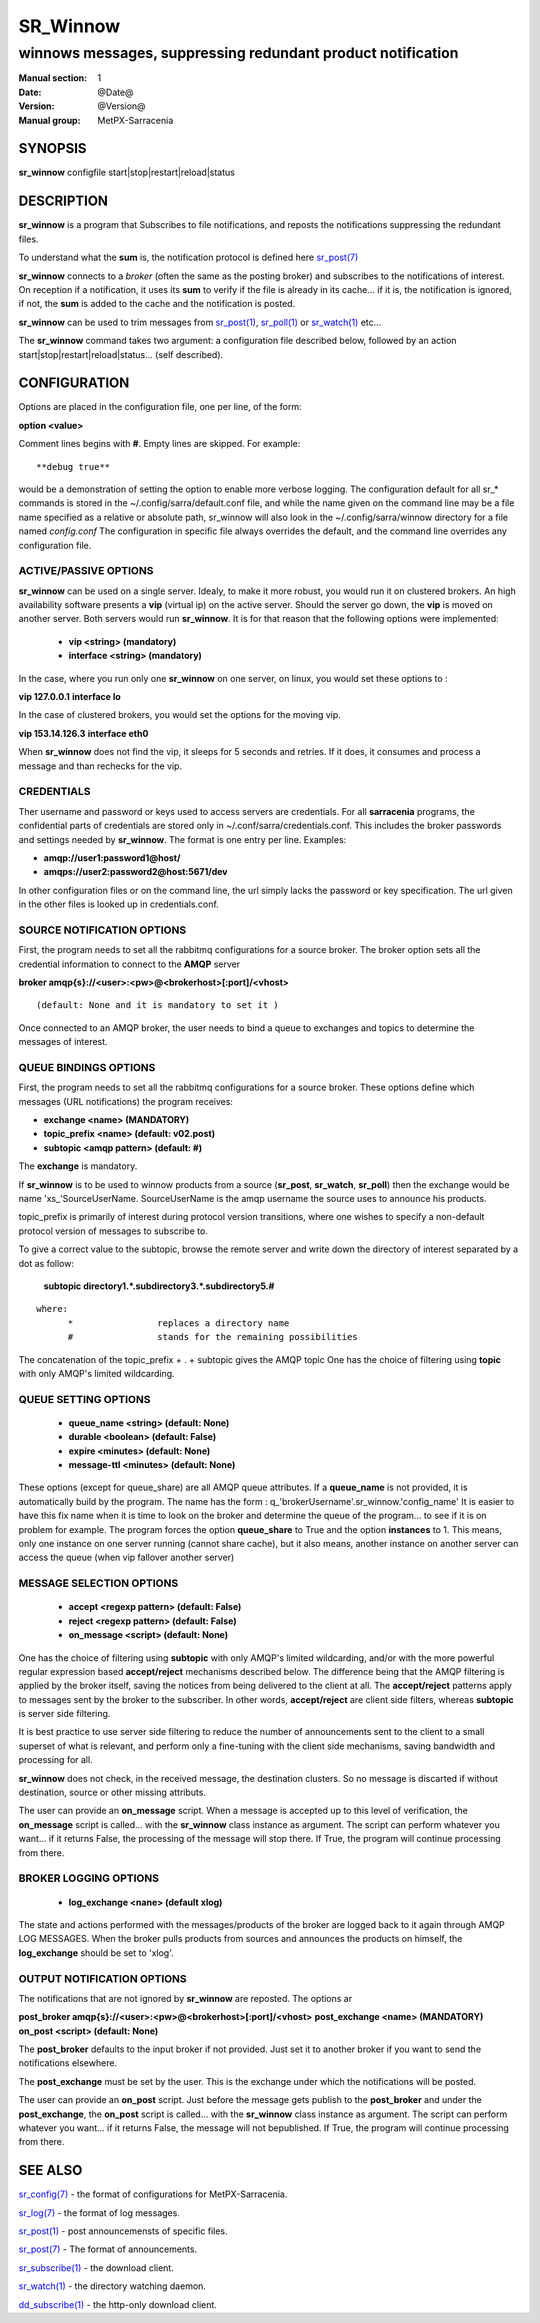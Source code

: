 ==========
 SR_Winnow 
==========

-----------------------------------------------------------
winnows messages, suppressing redundant product notification
-----------------------------------------------------------

:Manual section: 1 
:Date: @Date@
:Version: @Version@
:Manual group: MetPX-Sarracenia

SYNOPSIS
========

**sr_winnow** configfile start|stop|restart|reload|status

DESCRIPTION
===========

**sr_winnow** is a program that Subscribes to file notifications, 
and reposts the notifications suppressing the redundant files.

To understand what the **sum** is, the notification protocol is
defined here `sr_post(7) <sr_post.7.html>`_

**sr_winnow** connects to a *broker* (often the same as the posting broker)
and subscribes to the notifications of interest. On reception if a notification,
it uses its **sum** to verify if the file is already in its cache... 
if it is, the notification is ignored, if not, the **sum** is added to the cache
and the notification is posted.  

**sr_winnow** can be used to trim messages from `sr_post(1) <sr_post.1.html>`_,
`sr_poll(1) <sr_poll.1.html>`_  or `sr_watch(1) <sr_watch.1.html>`_  etc...

The **sr_winnow** command takes two argument: a configuration file described below,
followed by an action start|stop|restart|reload|status... (self described).

CONFIGURATION
=============

Options are placed in the configuration file, one per line, of the form: 

**option <value>** 

Comment lines begins with **#**. 
Empty lines are skipped.
For example::

  **debug true**

would be a demonstration of setting the option to enable more verbose logging.
The configuration default for all sr_* commands is stored in 
the ~/.config/sarra/default.conf file, and while the name given on the command 
line may be a file name specified as a relative or absolute path, sr_winnow 
will also look in the ~/.config/sarra/winnow directory for a file 
named *config.conf*  The configuration in specific file always overrides
the default, and the command line overrides any configuration file.

ACTIVE/PASSIVE OPTIONS
----------------------

**sr_winnow** can be used on a single server.
Idealy, to make it more robust, you would run it on clustered brokers.
An high availability software presents a **vip** (virtual ip) on the active
server. Should the server go down, the **vip** is moved on another server.
Both servers would run **sr_winnow**. It is for that reason that the 
following options were implemented:

 - **vip          <string>          (mandatory)** 
 - **interface    <string>          (mandatory)**

In the case, where you run only one **sr_winnow** on one server,
on linux, you would set these options to :

**vip 127.0.0.1**
**interface lo**

In the case of clustered brokers, you would set the options for the 
moving vip.

**vip 153.14.126.3**
**interface eth0**

When **sr_winnow** does not find the vip, it sleeps for 5 seconds and retries.
If it does, it consumes and process a message and than rechecks for the vip.

CREDENTIALS 
-----------

Ther username and password or keys used to access servers are credentials.
For all **sarracenia** programs, the confidential parts of credentials are stored
only in ~/.conf/sarra/credentials.conf.  This includes the broker passwords and settings 
needed by **sr_winnow**.  The format is one entry per line.  Examples:

- **amqp://user1:password1@host/**
- **amqps://user2:password2@host:5671/dev**

In other configuration files or on the command line, the url simply lacks the 
password or key specification.  The url given in the other files is looked 
up in credentials.conf. 


SOURCE NOTIFICATION OPTIONS
---------------------------

First, the program needs to set all the rabbitmq configurations for a source 
broker.  The broker option sets all the credential information to connect 
to the **AMQP** server 

**broker amqp{s}://<user>:<pw>@<brokerhost>[:port]/<vhost>**

::

      (default: None and it is mandatory to set it ) 


Once connected to an AMQP broker, the user needs to bind a queue
to exchanges and topics to determine the messages of interest.

QUEUE BINDINGS OPTIONS
----------------------

First, the program needs to set all the rabbitmq configurations for a source broker.
These options define which messages (URL notifications) the program receives:

- **exchange      <name>         (MANDATORY)** 
- **topic_prefix  <name>         (default: v02.post)**
- **subtopic      <amqp pattern> (default: #)**

The **exchange** is mandatory.

If **sr_winnow** is to be used to winnow products from a source 
(**sr_post**, **sr_watch**, **sr_poll**)  then the exchange would
be name 'xs\_'SourceUserName.  SourceUserName is the amqp username the source
uses to announce his products.

topic_prefix is primarily of interest during protocol version transitions,
where one wishes to specify a non-default protocol version of messages to subscribe to. 

To give a correct value to the subtopic, browse the remote server and
write down the directory of interest separated by a dot
as follow:

 **subtopic  directory1.*.subdirectory3.*.subdirectory5.#** 

::

 where:  
       *                replaces a directory name 
       #                stands for the remaining possibilities

The concatenation of the topic_prefix + . + subtopic gives the AMQP topic
One has the choice of filtering using  **topic**  with only AMQP's limited 
wildcarding. 

QUEUE SETTING OPTIONS
---------------------

 - **queue_name   <string>          (default: None)** 
 - **durable      <boolean>         (default: False)** 
 - **expire       <minutes>         (default: None)**
 - **message-ttl  <minutes>         (default: None)**

These options (except for queue_share)  are all AMQP queue attributes.
If a **queue_name** is not provided, it is automatically build by the program.
The name has the form :  q\_'brokerUsername'.sr_winnow.'config_name'
It is easier to have this fix name when it is time to look on the broker
and determine the queue of the program... to see if it is on problem for example.
The program forces the option **queue_share** to True and the option **instances** to 1.
This means, only one instance on one server running (cannot share cache),
but it also means, another instance on another server can access the queue
(when vip fallover another server)

MESSAGE SELECTION OPTIONS
-------------------------

 - **accept        <regexp pattern> (default: False)** 
 - **reject        <regexp pattern> (default: False)** 
 - **on_message            <script> (default: None)** 

One has the choice of filtering using  **subtopic**  with only AMQP's limited 
wildcarding, and/or with the more powerful regular expression based  **accept/reject**  
mechanisms described below.  The difference being that the AMQP filtering is 
applied by the broker itself, saving the notices from being delivered to the 
client at all. The  **accept/reject**  patterns apply to messages sent by the 
broker to the subscriber.  In other words,  **accept/reject**  are client 
side filters, whereas  **subtopic**  is server side filtering.  

It is best practice to use server side filtering to reduce the number of 
announcements sent to the client to a small superset of what is relevant, and 
perform only a fine-tuning with the client side mechanisms, saving bandwidth 
and processing for all.

**sr_winnow** does not check, in the received message, the destination clusters. 
So no message is discarted if without destination, source or other missing attributs.

The user can provide an **on_message** script. When a message is accepted up 
to this level of verification, the **on_message** script is called... with 
the **sr_winnow** class instance as argument.  The script can perform whatever 
you want... if it returns False, the processing of the message will stop 
there. If True, the program will continue processing from there.  


BROKER LOGGING OPTIONS
----------------------

 - **log_exchange     <nane>   (default xlog)**

The state and actions performed with the messages/products of the broker
are logged back to it again through AMQP LOG MESSAGES.  When the broker
pulls products from sources and announces the products on himself, the
**log_exchange** should be set to 'xlog'.  

 
OUTPUT NOTIFICATION OPTIONS
---------------------------

The notifications that are not ignored by **sr_winnow** are reposted.
The options ar

**post_broker amqp{s}://<user>:<pw>@<brokerhost>[:port]/<vhost>**
**post_exchange     <name>         (MANDATORY)** 
**on_post           <script>       (default: None)** 

The **post_broker** defaults to the input broker if not provided.
Just set it to another broker if you want to send the notifications
elsewhere.

The **post_exchange** must be set by the user. This is the exchange under
which the notifications will be posted.

The user can provide an **on_post** script. Just before the message gets
publish to the **post_broker** and under the **post_exchange**, the 
**on_post** script is called... with the **sr_winnow** class instance as argument.
The script can perform whatever you want... if it returns False, the message will not 
bepublished. If True, the program will continue processing from there.  

SEE ALSO
========

`sr_config(7) <sr_config.7.html>`_ - the format of configurations for MetPX-Sarracenia.

`sr_log(7) <sr_log.7.html>`_ - the format of log messages.

`sr_post(1) <sr_post.1.html>`_ - post announcemensts of specific files.

`sr_post(7) <sr_post.7.html>`_ - The format of announcements.

`sr_subscribe(1) <sr_subscribe.1.html>`_ - the download client.

`sr_watch(1) <sr_watch.1.html>`_ - the directory watching daemon.

`dd_subscribe(1) <dd_subscribe.1.html>`_ - the http-only download client.
